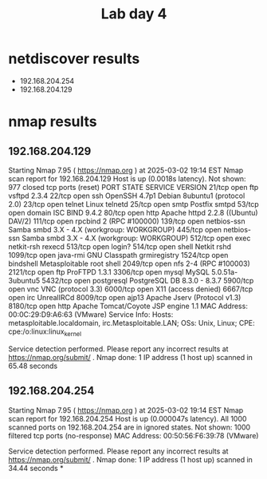 :PROPERTIES:
:ID:       bcc7d286-ffb5-4a5d-98ca-4f8b9a1ae89e
:END:
#+title: Lab day 4

* netdiscover results
 - 192.168.204.254
 - 192.168.204.129
* nmap results
** 192.168.204.129
Starting Nmap 7.95 ( https://nmap.org ) at 2025-03-02 19:14 EST
Nmap scan report for 192.168.204.129
Host is up (0.0018s latency).
Not shown: 977 closed tcp ports (reset)
PORT     STATE SERVICE     VERSION
21/tcp   open  ftp         vsftpd 2.3.4
22/tcp   open  ssh         OpenSSH 4.7p1 Debian 8ubuntu1 (protocol 2.0)
23/tcp   open  telnet      Linux telnetd
25/tcp   open  smtp        Postfix smtpd
53/tcp   open  domain      ISC BIND 9.4.2
80/tcp   open  http        Apache httpd 2.2.8 ((Ubuntu) DAV/2)
111/tcp  open  rpcbind     2 (RPC #100000)
139/tcp  open  netbios-ssn Samba smbd 3.X - 4.X (workgroup: WORKGROUP)
445/tcp  open  netbios-ssn Samba smbd 3.X - 4.X (workgroup: WORKGROUP)
512/tcp  open  exec        netkit-rsh rexecd
513/tcp  open  login?
514/tcp  open  shell       Netkit rshd
1099/tcp open  java-rmi    GNU Classpath grmiregistry
1524/tcp open  bindshell   Metasploitable root shell
2049/tcp open  nfs         2-4 (RPC #100003)
2121/tcp open  ftp         ProFTPD 1.3.1
3306/tcp open  mysql       MySQL 5.0.51a-3ubuntu5
5432/tcp open  postgresql  PostgreSQL DB 8.3.0 - 8.3.7
5900/tcp open  vnc         VNC (protocol 3.3)
6000/tcp open  X11         (access denied)
6667/tcp open  irc         UnrealIRCd
8009/tcp open  ajp13       Apache Jserv (Protocol v1.3)
8180/tcp open  http        Apache Tomcat/Coyote JSP engine 1.1
MAC Address: 00:0C:29:D9:A6:63 (VMware)
Service Info: Hosts:  metasploitable.localdomain, irc.Metasploitable.LAN; OSs: Unix, Linux; CPE: cpe:/o:linux:linux_kernel

Service detection performed. Please report any incorrect results at https://nmap.org/submit/ .
Nmap done: 1 IP address (1 host up) scanned in 65.48 seconds
** 192.168.204.254
Starting Nmap 7.95 ( https://nmap.org ) at 2025-03-02 19:14 EST
Nmap scan report for 192.168.204.254
Host is up (0.000047s latency).
All 1000 scanned ports on 192.168.204.254 are in ignored states.
Not shown: 1000 filtered tcp ports (no-response)
MAC Address: 00:50:56:F6:39:78 (VMware)

Service detection performed. Please report any incorrect results at https://nmap.org/submit/ .
Nmap done: 1 IP address (1 host up) scanned in 34.44 seconds
*
